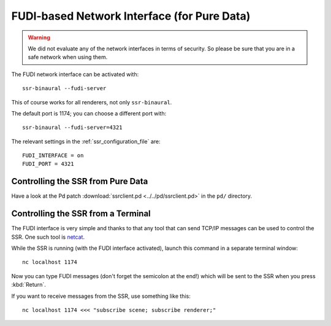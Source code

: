 FUDI-based Network Interface (for Pure Data)
============================================

.. warning::

    We did not evaluate any of the network interfaces in terms of security.
    So please be sure that you are in a safe network when using them.

The FUDI network interface can be activated with::

    ssr-binaural --fudi-server

This of course works for all renderers, not only ``ssr-binaural``.

The default port is 1174; you can choose a different port with::

    ssr-binaural --fudi-server=4321

The relevant settings in the :ref:`ssr_configuration_file` are::

    FUDI_INTERFACE = on
    FUDI_PORT = 4321


Controlling the SSR from Pure Data
----------------------------------

Have a look at the Pd patch :download:`ssrclient.pd <../../pd/ssrclient.pd>`
in the ``pd/`` directory.

Controlling the SSR from a Terminal
-----------------------------------

The FUDI interface is very simple and thanks to that
any tool that can send TCP/IP messages can be used to control the SSR.
One such tool is netcat_.

.. _netcat: https://en.wikipedia.org/wiki/Netcat

While the SSR is running (with the FUDI interface activated),
launch this command in a separate terminal window::

    nc localhost 1174

Now you can type FUDI messages (don't forget the semicolon at the end!)
which will be sent to the SSR when you press :kbd:`Return`.

If you want to receive messages from the SSR, use something like this::

    nc localhost 1174 <<< "subscribe scene; subscribe renderer;"
